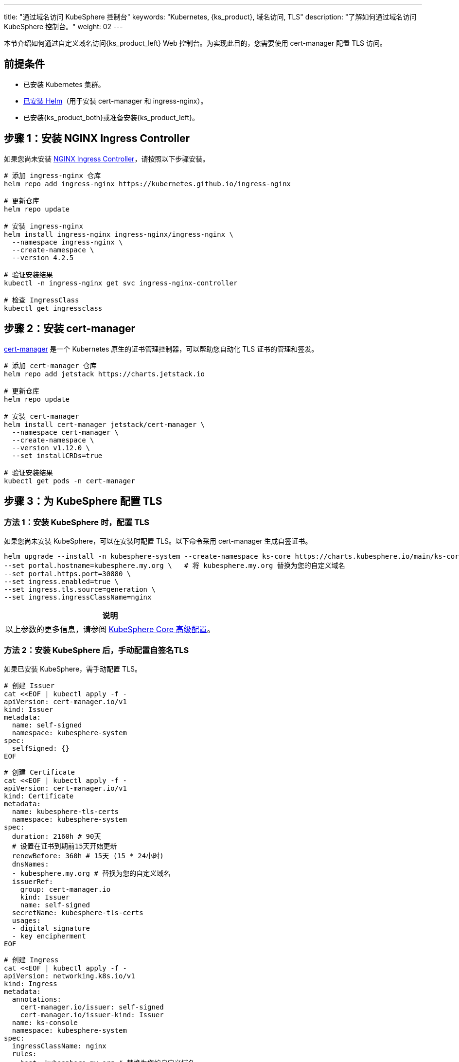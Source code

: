 ---
title: "通过域名访问 KubeSphere 控制台"
keywords: "Kubernetes, {ks_product}, 域名访问, TLS"
description: "了解如何通过域名访问 KubeSphere 控制台。"
weight: 02
---

本节介绍如何通过自定义域名访问{ks_product_left} Web 控制台。为实现此目的，您需要使用 cert-manager 配置 TLS 访问。

== 前提条件

- 已安装 Kubernetes 集群。
- link:https://helm.sh/zh/docs/intro/install/[已安装 Helm]（用于安装 cert-manager 和 ingress-nginx）。
- 已安装{ks_product_both}或准备安装{ks_product_left}。

== 步骤 1：安装 NGINX Ingress Controller

如果您尚未安装 link:https://kubernetes.github.io/ingress-nginx/[NGINX Ingress Controller]，请按照以下步骤安装。

[source,bash]
----
# 添加 ingress-nginx 仓库
helm repo add ingress-nginx https://kubernetes.github.io/ingress-nginx

# 更新仓库
helm repo update

# 安装 ingress-nginx
helm install ingress-nginx ingress-nginx/ingress-nginx \
  --namespace ingress-nginx \
  --create-namespace \
  --version 4.2.5

# 验证安装结果
kubectl -n ingress-nginx get svc ingress-nginx-controller

# 检查 IngressClass
kubectl get ingressclass
----

== 步骤 2：安装 cert-manager

link:https://cert-manager.io/docs/[cert-manager] 是一个 Kubernetes 原生的证书管理控制器，可以帮助您自动化 TLS 证书的管理和签发。

[source,bash]
----
# 添加 cert-manager 仓库
helm repo add jetstack https://charts.jetstack.io

# 更新仓库
helm repo update

# 安装 cert-manager
helm install cert-manager jetstack/cert-manager \
  --namespace cert-manager \
  --create-namespace \
  --version v1.12.0 \
  --set installCRDs=true

# 验证安装结果
kubectl get pods -n cert-manager
----

== 步骤 3：为 KubeSphere 配置 TLS

=== 方法 1：安装 KubeSphere 时，配置 TLS

如果您尚未安装 KubeSphere，可以在安装时配置 TLS。以下命令采用 cert-manager 生成自签证书。

[source,bash]
----
helm upgrade --install -n kubesphere-system --create-namespace ks-core https://charts.kubesphere.io/main/ks-core-1.1.3.tgz \
--set portal.hostname=kubesphere.my.org \   # 将 kubesphere.my.org 替换为您的自定义域名
--set portal.https.port=30880 \
--set ingress.enabled=true \
--set ingress.tls.source=generation \
--set ingress.ingressClassName=nginx
----

[.admon.note,cols="a"]
|===
|说明

|
以上参数的更多信息，请参阅 link:../../03-installation-and-upgrade/02-install-kubesphere/05-appendix/[KubeSphere Core 高级配置]。
|===

=== 方法 2：安装 KubeSphere 后，手动配置自签名TLS

如果已安装 KubeSphere，需手动配置 TLS。

[source,bash]
----
# 创建 Issuer
cat <<EOF | kubectl apply -f -
apiVersion: cert-manager.io/v1
kind: Issuer
metadata:
  name: self-signed
  namespace: kubesphere-system
spec:
  selfSigned: {}
EOF
----

[source,bash]
----
# 创建 Certificate
cat <<EOF | kubectl apply -f -
apiVersion: cert-manager.io/v1
kind: Certificate
metadata:
  name: kubesphere-tls-certs
  namespace: kubesphere-system
spec:
  duration: 2160h # 90天
  # 设置在证书到期前15天开始更新
  renewBefore: 360h # 15天 (15 * 24小时)
  dnsNames:
  - kubesphere.my.org # 替换为您的自定义域名
  issuerRef:
    group: cert-manager.io
    kind: Issuer
    name: self-signed
  secretName: kubesphere-tls-certs
  usages:
  - digital signature
  - key encipherment
EOF
----

[source,bash]
----
# 创建 Ingress
cat <<EOF | kubectl apply -f -
apiVersion: networking.k8s.io/v1
kind: Ingress
metadata:
  annotations:
    cert-manager.io/issuer: self-signed
    cert-manager.io/issuer-kind: Issuer
  name: ks-console
  namespace: kubesphere-system
spec:
  ingressClassName: nginx
  rules:
  - host: kubesphere.my.org # 替换为您的自定义域名
    http:
      paths:
      - backend:
          service:
            name: ks-console
            port:
              number: 80
        pathType: ImplementationSpecific
  tls:
  - hosts:
    - kubesphere.my.org # 替换为您的自定义域名
    secretName: kubesphere-tls-certs
EOF
----

=== 方法 3：安装 KubeSphere 后，手动配置 Let's Encrypt 签发证书

如果已安装 KubeSphere，也可手动配置 Let's Encrypt 签发证书。

[.admon.attention,cols="a"]
|===
|注意

|
. 域名要求：对于 HTTP-01 challenge，您的域名必须能够从公网访问，且 80 端口必须开放。

. Let's Encrypt 限制：
- 证书有效期固定为 90 天
- 每个域名每周可以签发的证书有数量限制
- 测试时建议使用 Let's Encrypt 的 staging 环境：
+
https://acme-staging-v02.api.letsencrypt.org/directoryStaging
|===

[source,bash]
----
#创建 Let's Encrypt Issuer (HTTP-01 challenge)
cat <<EOF | kubectl apply -f -
apiVersion: cert-manager.io/v1
kind: ClusterIssuer
metadata:
  name: letsencrypt-prod
spec:
  acme:
    # Let's Encrypt 生产环境 API
    server: https://acme-v02.api.letsencrypt.org/directory
    # 您的邮箱，用于接收证书过期通知
    email: your-email@example.com
    privateKeySecretRef:
      name: letsencrypt-prod-account-key
    solvers:
    - http01:
        ingress:
          class: nginx
EOF
----

[source,bash]
----
# 创建 Certificate 资源，使用 Let's Encrypt 签发证书：
cat <<EOF | kubectl apply -f -
apiVersion: cert-manager.io/v1
kind: Certificate
metadata:
  name: kubesphere-tls-certs
  namespace: kubesphere-system
spec:
  # Let's Encrypt 证书有效期固定为90天，无法通过此字段修改
  # 设置在证书到期前30天开始更新
  renewBefore: 720h # 30天
  dnsNames:
  - kubesphere.my.org  # 替换为您的自定义域名
  issuerRef:
    group: cert-manager.io
    kind: ClusterIssuer  # 使用 ClusterIssuer
    name: letsencrypt-prod
  secretName: kubesphere-tls-certs
  usages:
  - digital signature
  - key encipherment
EOF
----

[source,bash]
----
# 创建 Ingress
cat <<EOF | kubectl apply -f -
apiVersion: networking.k8s.io/v1
kind: Ingress
metadata:
  annotations:
    cert-manager.io/cluster-issuer: letsencrypt-prod
    cert-manager.io/issuer-kind: ClusterIssuer
  name: ks-console
  namespace: kubesphere-system
spec:
  ingressClassName: nginx
  rules:
  - host: kubesphere.my.org  # 替换为您的自定义域名
    http:
      paths:
      - backend:
          service:
            name: ks-console
            port:
              number: 80
        pathType: ImplementationSpecific
  tls:
  - hosts:
    - kubesphere.my.org  # 替换为您的自定义域名
    secretName: kubesphere-tls-certs
EOF
----

**验证配置结果**

验证证书签发状态：

[source,bash]
----
kubectl describe certificate kubesphere-tls-certs -n kubesphere-system
----

查看证书签发过程：

[source,bash]
----
kubectl get challenges,orders,certificaterequests -n kubesphere-system
----

== 步骤 4：验证 TLS 配置

. 检查证书是否成功签发。
+
--
[source,bash]
----
kubectl get certificate -n kubesphere-system
----

输出示例如下：

[source,bash]
----
NAME                   READY   SECRET                 AGE
kubesphere-tls-certs   True    kubesphere-tls-certs   110s
----
--

. 检查 Ingress 配置。
+
--
[source,bash]
----
kubectl get ingress -n kubesphere-system
----

输出示例如下：

[source,bash]
----
NAME         CLASS   HOSTS               ADDRESS   PORTS     AGE
ks-console   nginx   kubesphere.my.org             80, 443   1m30s
----
--

. 使用 curl 测试 HTTPS 访问。
+
--
[source,bash]
----
INGRESS_IP=$(kubectl -n ingress-nginx get svc ingress-nginx-controller -o jsonpath={.spec.clusterIP})
curl --resolve kubesphere.my.org:443:$INGRESS_IP https://kubesphere.my.org -k
----

[.admon.attention,cols="a"]
|===
|注意

|
将 kubesphere.my.org 替换为您的自定义域名。
|===

输出示例如下：

[source,bash]
----
Redirecting to <a href="/login">/login</a>.
----
--

== 步骤 5：访问{ks_product_left} Web 控制台

在使用自定义 DNS 的情况下，如果要在其他机器使用域名访问{ks_product_left} Web 控制台，还需要执行以下步骤。

. 设置 Service 使用 NodePort 模式。
+
[source,bash]
----
kubectl -n ingress-nginx patch svc ingress-nginx-controller -p '{"spec": {"type": "NodePort"}}'
----

. 查询 Service 信息。
+
[source,bash]
----
kubectl -n ingress-nginx get svc ingress-nginx-controller
----

. 获取 https 访问地址。
+
--
[source,bash]
----
echo https://kubesphere.my.org:$(kubectl -n ingress-nginx get svc ingress-nginx-controller -o jsonpath='{.spec.ports[?(@.port==443)].nodePort}')
----

[.admon.attention,cols="a"]
|===
|注意

|
将 kubesphere.my.org 替换为您的自定义域名。
|===

输出示例如下（您的访问地址可能不同）：

[source,bash]
----
https://kubesphere.my.org:31655
----
--

. 获取节点 IP。
+
[source,bash]
----
kubectl get nodes -o jsonpath='{.items[0].status.addresses[?(@.type=="InternalIP")].address}'
----

. 在访问{ks_product_both}控制台的机器上添加节点 IP 的 DNS，以配置域名解析规则。
+
--
[source,bash]
----
vim /etc/hosts
----

添加节点 IP 和域名。

[source,bash]
----
<Node IP> kubesphere.my.org
----

[.admon.attention,cols="a"]
|===
|注意

|
将 kubesphere.my.org 替换为您的自定义域名。
|===

--

. 如果一切配置正确，您将能够通过第 3 步获取的 https 访问地址，如 https://kubesphere.my.org:31655 访问{ks_product_left} Web 控制台。


== 故障排除

=== 证书未成功签发

检查证书状态：

[source,bash]
----
kubectl describe certificate -n kubesphere-system
----

检查 cert-manager 日志：

[source,bash]
----
kubectl logs -n cert-manager -l app=cert-manager
----

=== Ingress 配置问题

检查 Ingress 配置：

[source,bash]
----
kubectl describe ingress -n kubesphere-system
----

检查 Ingress 控制器日志：

[source,bash]
----
kubectl logs -n ingress-nginx -l app.kubernetes.io/name=ingress-nginx
----

== 卸载

卸载 cert-manager

[source,bash]
----
helm uninstall cert-manager -n cert-manager

kubectl delete crd certificaterequests.cert-manager.io certificates.cert-manager.io challenges.acme.cert-manager.io clusterissuers.cert-manager.io issuers.cert-manager.io orders.acme.cert-manager.io
----

卸载 NGINX Ingress Controller

[source,bash]
----
helm uninstall ingress-nginx -n ingress-nginx
----